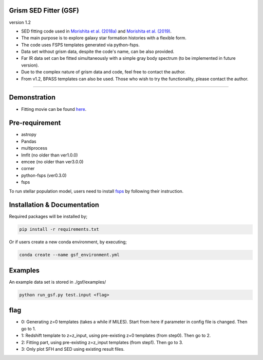 
Grism SED Fitter (GSF)
~~~~~~~~~~~~~~~~~~~~~~
version 1.2

- SED fitting code used in `Morishita et al. (2018a) <http://adsabs.harvard.edu/abs/2018ApJ...856L...4M>`__ and `Morishita et al. (2019) <https://ui.adsabs.harvard.edu/abs/2019ApJ...877..141M/abstract>`__.
- The main purpose is to explore galaxy star formation histories with a flexible form.
- The code uses FSPS templates generated via python-fsps.
- Data set without grism data, despite the code's name, can be also provided.
- Far IR data set can be fitted simultaneously with a simple gray body spectrum (to be implemented in future version).
- Due to the complex nature of grism data and code, feel free to contact the author.
- From v1.2, BPASS templates can also be used. Those who wish to try the functionality, please contact the author.

========================================================================================


Demonstration
~~~~~~~~~~~~~
.. image:: ./sample.png

- Fitting movie can be found `here <https://youtu.be/pdkA9Judd-M>`__.

Pre-requirement
~~~~~~~~~~~~~~~

- astropy
- Pandas
- multiprocess
- lmfit (no older than ver1.0.0)
- emcee (no older than ver3.0.0)
- corner
- python-fsps (ver0.3.0)
- fsps


To run stellar population model, users need to install `fsps <https://github.com/cconroy20/fsps>`__ by following their instruction.


Installation & Documentation
~~~~~~~~~~~~~~~~~~~~~~~~~~~~

Required packages will be installed by;

.. code-block:: bash

    pip install -r requirements.txt 


Or if users create a new conda environment, by executing;

.. code-block:: bash

    conda create --name gsf_environment.yml



Examples
~~~~~~~~
An example data set is stored in ./gsf/examples/

.. code-block:: bash

    python run_gsf.py test.input <flag>


flag
~~~~~~~~
- 0: Generating z=0 templates (takes a while if MILES). Start from here if parameter in config file is changed. Then go to 1.
- 1: Redshift template to z=z_input, using pre-existing z=0 templates (from step0). Then go to 2.
- 2: Fitting part, using pre-existing z=z_input templates (from step1). Then go to 3.
- 3: Only plot SFH and SED using existing result files.
